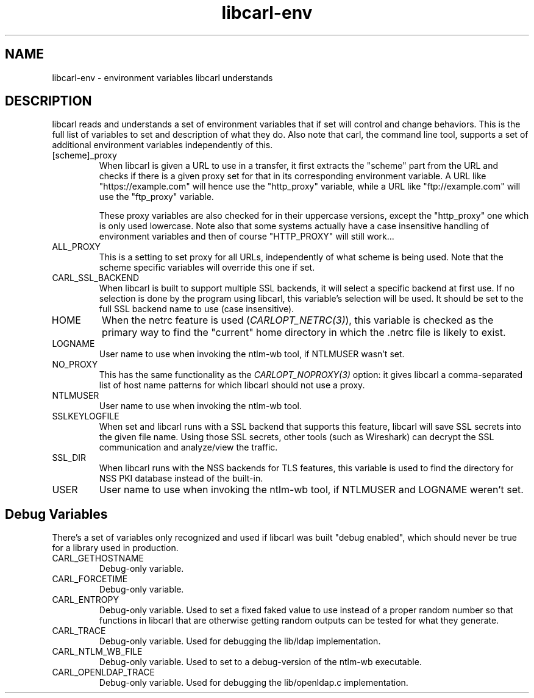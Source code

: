 .\" **************************************************************************
.\" *                                  _   _ ____  _
.\" *  Project                     ___| | | |  _ \| |
.\" *                             / __| | | | |_) | |
.\" *                            | (__| |_| |  _ <| |___
.\" *                             \___|\___/|_| \_\_____|
.\" *
.\" * Copyright (C) 2018 - 2020, Daniel Stenberg, <daniel@haxx.se>, et al.
.\" *
.\" * This software is licensed as described in the file COPYING, which
.\" * you should have received as part of this distribution. The terms
.\" * are also available at https://carl.se/docs/copyright.html.
.\" *
.\" * You may opt to use, copy, modify, merge, publish, distribute and/or sell
.\" * copies of the Software, and permit persons to whom the Software is
.\" * furnished to do so, under the terms of the COPYING file.
.\" *
.\" * This software is distributed on an "AS IS" basis, WITHOUT WARRANTY OF ANY
.\" * KIND, either express or implied.
.\" *
.\" **************************************************************************
.TH libcarl-env 3 "20 January 2018" "libcarl 7.58.0" "libcarl environment variables"
.SH NAME
libcarl-env \- environment variables libcarl understands
.SH DESCRIPTION
libcarl reads and understands a set of environment variables that if set will
control and change behaviors. This is the full list of variables to set and
description of what they do. Also note that carl, the command line tool,
supports a set of additional environment variables independently of this.
.IP "[scheme]_proxy"
When libcarl is given a URL to use in a transfer, it first extracts the
"scheme" part from the URL and checks if there is a given proxy set for that
in its corresponding environment variable. A URL like "https://example.com"
will hence use the "http_proxy" variable, while a URL like "ftp://example.com"
will use the "ftp_proxy" variable.

These proxy variables are also checked for in their uppercase versions, except
the "http_proxy" one which is only used lowercase. Note also that some systems
actually have a case insensitive handling of environment variables and then of
course "HTTP_PROXY" will still work...
.IP ALL_PROXY
This is a setting to set proxy for all URLs, independently of what scheme is
being used. Note that the scheme specific variables will override this one if
set.
.IP CARL_SSL_BACKEND
When libcarl is built to support multiple SSL backends, it will select a
specific backend at first use. If no selection is done by the program using
libcarl, this variable's selection will be used. It should be set to the full
SSL backend name to use (case insensitive).
.IP HOME
When the netrc feature is used (\fICARLOPT_NETRC(3)\fP), this variable is
checked as the primary way to find the "current" home directory in which
the .netrc file is likely to exist.
.IP LOGNAME
User name to use when invoking the ntlm-wb tool, if NTLMUSER wasn't set.
.IP NO_PROXY
This has the same functionality as the \fICARLOPT_NOPROXY(3)\fP option: it
gives libcarl a comma-separated list of host name patterns for which libcarl
should not use a proxy.
.IP NTLMUSER
User name to use when invoking the ntlm-wb tool.
.IP SSLKEYLOGFILE
When set and libcarl runs with a SSL backend that supports this feature,
libcarl will save SSL secrets into the given file name. Using those SSL
secrets, other tools (such as Wireshark) can decrypt the SSL communication and
analyze/view the traffic.
.IP SSL_DIR
When libcarl runs with the NSS backends for TLS features, this variable is
used to find the directory for NSS PKI database instead of the built-in.
.IP USER
User name to use when invoking the ntlm-wb tool, if NTLMUSER and LOGNAME
weren't set.
.SH "Debug Variables"
There's a set of variables only recognized and used if libcarl was built
"debug enabled", which should never be true for a library used in production.
.IP "CARL_GETHOSTNAME"
Debug-only variable.
.IP "CARL_FORCETIME"
Debug-only variable.
.IP "CARL_ENTROPY"
Debug-only variable. Used to set a fixed faked value to use instead of a
proper random number so that functions in libcarl that are otherwise getting
random outputs can be tested for what they generate.
.IP "CARL_TRACE"
Debug-only variable. Used for debugging the lib/ldap implementation.
.IP "CARL_NTLM_WB_FILE"
Debug-only variable. Used to set to a debug-version of the ntlm-wb executable.
.IP "CARL_OPENLDAP_TRACE"
Debug-only variable. Used for debugging the lib/openldap.c implementation.

